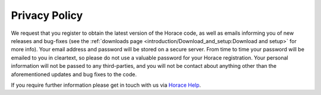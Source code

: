 ##############
Privacy Policy
##############

We request that you register to obtain the latest version of the Horace code, as
well as emails informing you of new releases and bug-fixes (see the
:ref:`downloads page <introduction/Download_and_setup:Download and setup>` for
more info). Your email address and password will be stored on a secure
server. From time to time your password will be emailed to you in cleartext, so
please do not use a valuable password for your Horace registration. Your
personal information will not be passed to any third-parties, and you will not
be contact about anything other than the aforementioned updates and bug fixes to
the code.

If you require further information please get in touch with us via `Horace Help
<mailto:horacehelp@stfc.ac.uk>`__.
